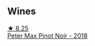 
** Wines

#+begin_export html
<div class="flex-container">
  <a class="flex-item flex-item-left" href="/wines/bf9ca0ae-be5a-4d12-aefd-278699e1118e.html">
    <img class="flex-bottle" src="/images/bf/9ca0ae-be5a-4d12-aefd-278699e1118e/2021-11-14-12-37-30-272C5C47-4959-49A3-9D76-7CAD0C04A24D-1-105-c@512.webp"></img>
    <section class="h">★ 8.25</section>
    <section class="h text-bolder">Peter Max Pinot Noir - 2018</section>
  </a>

</div>
#+end_export
